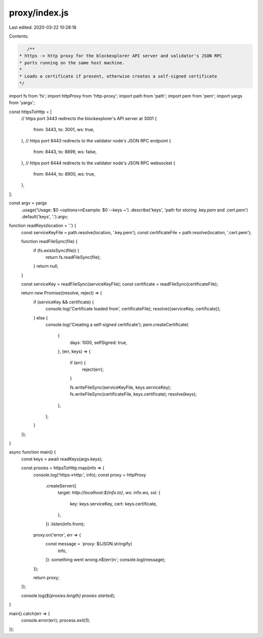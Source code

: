 proxy/index.js
==============

Last edited: 2020-03-22 10:28:18

Contents:

.. code-block:: js

    /**
 * https -> http proxy for the blockexplorer API server and validator's JSON RPC
 * ports running on the same host machine.
 *
 * Loads a certificate if present, otherwise creates a self-signed certificate
 */
import fs from 'fs';
import httpProxy from 'http-proxy';
import path from 'path';
import pem from 'pem';
import yargs from 'yargs';

const httpsToHttp = [
  // https port 3443 redirects the blockexplorer's API server at 3001
  {
    from: 3443,
    to: 3001,
    ws: true,
  },
  // https port 8443 redirects to the validator node's JSON RPC endpoint
  {
    from: 8443,
    to: 8899,
    ws: false,
  },
  // https port 8444 redirects to the validator node's JSON RPC websocket
  {
    from: 8444,
    to: 8900,
    ws: true,
  },
];

const argv = yargs
  .usage('Usage: $0 <options>\nExample: $0 --keys ~')
  .describe('keys', 'path for storing .key.pem and .cert.pem')
  .default('keys', '.').argv;

function readKeys(location = '.') {
  const serviceKeyFile = path.resolve(location, '.key.pem');
  const certificateFile = path.resolve(location, '.cert.pem');

  function readFileSync(file) {
    if (fs.existsSync(file)) {
      return fs.readFileSync(file);
    }
    return null;
  }

  const serviceKey = readFileSync(serviceKeyFile);
  const certificate = readFileSync(certificateFile);

  return new Promise((resolve, reject) => {
    if (serviceKey && certificate) {
      console.log('Certificate loaded from', certificateFile);
      resolve({serviceKey, certificate});
    } else {
      console.log('Creating a self-signed certificate');
      pem.createCertificate(
        {
          days: 1000,
          selfSigned: true,
        },
        (err, keys) => {
          if (err) {
            reject(err);
          }

          fs.writeFileSync(serviceKeyFile, keys.serviceKey);
          fs.writeFileSync(certificateFile, keys.certificate);
          resolve(keys);
        },
      );
    }
  });
}

async function main() {
  const keys = await readKeys(argv.keys);

  const proxies = httpsToHttp.map(info => {
    console.log('https->http:', info);
    const proxy = httpProxy
      .createServer({
        target: `http://localhost:${info.to}`,
        ws: info.ws,
        ssl: {
          key: keys.serviceKey,
          cert: keys.certificate,
        },
      })
      .listen(info.from);

    proxy.on('error', err => {
      const message = `proxy: ${JSON.stringify(
        info,
      )}: something went wrong.\n${err}\n`;
      console.log(message);
    });

    return proxy;
  });

  console.log(`${proxies.length} proxies started`);
}

main().catch(err => {
  console.error(err);
  process.exit(1);
});


